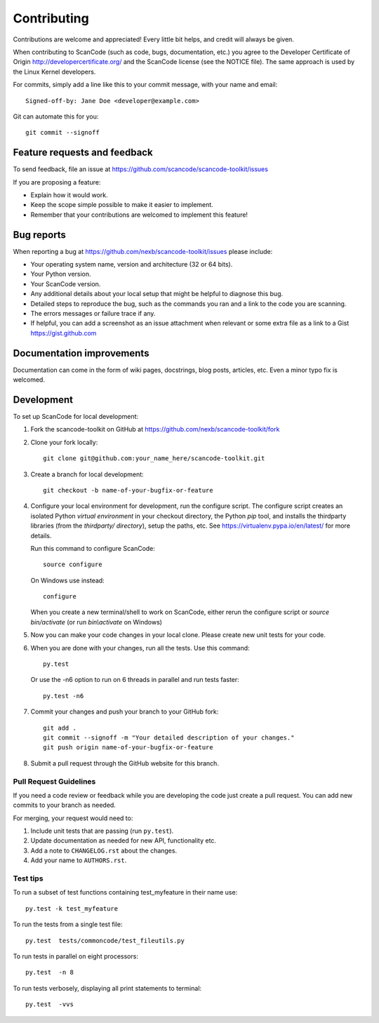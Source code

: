 ============
Contributing
============

Contributions are welcome and appreciated!
Every little bit helps, and credit will always be given.

When contributing to ScanCode (such as code, bugs, documentation, etc.) you
agree to the Developer Certificate of Origin http://developercertificate.org/
and the ScanCode license (see the NOTICE file).  The same approach is used
by the Linux Kernel developers.

For commits, simply add a line like this to your commit message, with your
name and email::

    Signed-off-by: Jane Doe <developer@example.com>

Git can automate this for you::

    git commit --signoff

Feature requests and feedback
=============================

To send feedback, file an issue at
https://github.com/scancode/scancode-toolkit/issues

If you are proposing a feature:

* Explain how it would work.
* Keep the scope simple possible to make it easier to implement.
* Remember that your contributions are welcomed to implement this feature!


Bug reports
===========

When reporting a bug at https://github.com/nexb/scancode-toolkit/issues please
include:

* Your operating system name, version and architecture (32 or 64 bits).
* Your Python version.
* Your ScanCode version.
* Any additional details about your local setup that might be helpful to
  diagnose this bug.
* Detailed steps to reproduce the bug, such as the commands you ran and a link
  to the code you are scanning.
* The errors messages or failure trace if any.
* If helpful, you can add a screenshot as an issue attachment when relevant or
  some extra file as a link to a Gist https://gist.github.com


Documentation improvements
==========================

Documentation can come in the form of wiki pages, docstrings, blog posts,
articles, etc. Even a minor typo fix is welcomed.


Development
===========

To set up ScanCode for local development:

1. Fork the scancode-toolkit on GitHub at 
   https://github.com/nexb/scancode-toolkit/fork

2. Clone your fork locally::

    git clone git@github.com:your_name_here/scancode-toolkit.git

3. Create a branch for local development::

    git checkout -b name-of-your-bugfix-or-feature

4. Configure your local environment for development, run the configure script.
   The configure script creates an isolated Python `virtual environment` in
   your checkout directory, the Python `pip` tool, and installs the thirdparty
   libraries (from the `thirdparty/ directory`), setup the paths, etc.
   See https://virtualenv.pypa.io/en/latest/ for more details. 

   Run this command to configure ScanCode::

        source configure

   On Windows use instead::

        configure 

   When you create a new terminal/shell to work on ScanCode, either rerun the
   configure script or `source bin/activate` (or run `bin\\activate` on Windows)

5. Now you can make your code changes in your local clone.
   Please create new unit tests for your code.

6. When you are done with your changes, run all the tests.
   Use this command:: 

        py.test

   Or use the -n6 option to run on 6 threads in parallel and run tests faster::

       py.test -n6

7. Commit your changes and push your branch to your GitHub fork::

    git add .
    git commit --signoff -m "Your detailed description of your changes."
    git push origin name-of-your-bugfix-or-feature

8. Submit a pull request through the GitHub website for this branch.


Pull Request Guidelines
-----------------------

If you need a code review or feedback while you are developing the code just
create a pull request. You can add new commits to your branch as needed.

For merging, your request would need to:

1. Include unit tests that are passing (run ``py.test``).
2. Update documentation as needed for new API, functionality etc. 
3. Add a note to ``CHANGELOG.rst`` about the changes.
4. Add your name to ``AUTHORS.rst``.


Test tips
---------

To run a subset of test functions containing test_myfeature in their name use::

    py.test -k test_myfeature

To run the tests from a single test file::

    py.test  tests/commoncode/test_fileutils.py

To run tests in parallel on eight processors::

    py.test  -n 8

To run tests verbosely, displaying all print statements to terminal::

    py.test  -vvs
